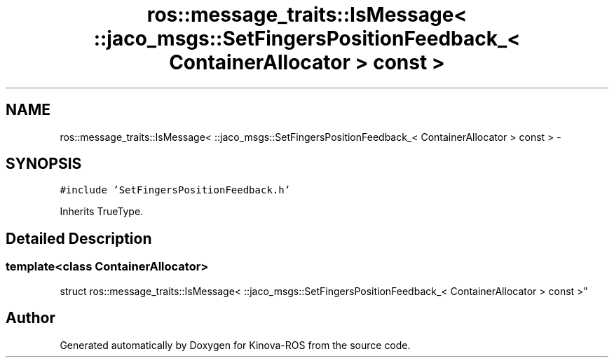 .TH "ros::message_traits::IsMessage< ::jaco_msgs::SetFingersPositionFeedback_< ContainerAllocator > const  >" 3 "Thu Mar 3 2016" "Version 1.0.1" "Kinova-ROS" \" -*- nroff -*-
.ad l
.nh
.SH NAME
ros::message_traits::IsMessage< ::jaco_msgs::SetFingersPositionFeedback_< ContainerAllocator > const  > \- 
.SH SYNOPSIS
.br
.PP
.PP
\fC#include 'SetFingersPositionFeedback\&.h'\fP
.PP
Inherits TrueType\&.
.SH "Detailed Description"
.PP 

.SS "template<class ContainerAllocator>
.br
struct ros::message_traits::IsMessage< ::jaco_msgs::SetFingersPositionFeedback_< ContainerAllocator > const  >"


.SH "Author"
.PP 
Generated automatically by Doxygen for Kinova-ROS from the source code\&.
